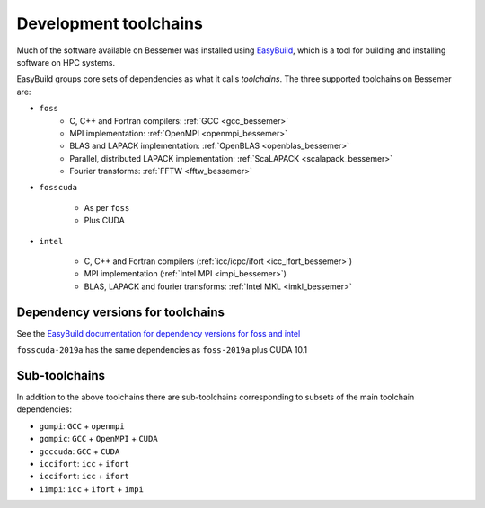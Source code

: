 .. _bessemer_eb_toolchains:

Development toolchains
======================

Much of the software available on Bessemer
was installed using `EasyBuild <https://easybuild.readthedocs.io/>`__,
which is a tool for building and installing software on HPC systems.

EasyBuild groups core sets of dependencies as what it calls *toolchains*.
The three supported toolchains on Bessemer are:

- ``foss``
   - C, C++ and Fortran compilers: :ref:`GCC <gcc_bessemer>`
   - MPI implementation: :ref:`OpenMPI <openmpi_bessemer>`
   - BLAS and LAPACK implementation: :ref:`OpenBLAS <openblas_bessemer>`
   - Parallel, distributed LAPACK implementation: :ref:`ScaLAPACK <scalapack_bessemer>`
   - Fourier transforms: :ref:`FFTW <fftw_bessemer>`

- ``fosscuda``

   - As per ``foss``
   - Plus CUDA

- ``intel``

   - C, C++ and Fortran compilers (:ref:`icc/icpc/ifort <icc_ifort_bessemer>`)
   - MPI implementation (:ref:`Intel MPI <impi_bessemer>`)
   - BLAS, LAPACK and fourier transforms: :ref:`Intel MKL <imkl_bessemer>`

Dependency versions for toolchains
----------------------------------

See the `EasyBuild documentation for dependency versions for foss and intel <https://easybuild.readthedocs.io/en/latest/Common-toolchains.html#overview-of-common-toolchains>`__

``fosscuda-2019a`` has the same dependencies as ``foss-2019a`` plus 
CUDA 10.1

Sub-toolchains
--------------

In addition to the above toolchains there are sub-toolchains 
corresponding to subsets of the main toolchain dependencies:

* ``gompi``: ``GCC`` + ``openmpi``
* ``gompic``: ``GCC`` + ``OpenMPI`` + ``CUDA``
* ``gcccuda``: ``GCC`` + ``CUDA``
* ``iccifort``: ``icc`` + ``ifort``
* ``iccifort``: ``icc`` + ``ifort``
* ``iimpi``: ``icc`` + ``ifort`` + ``impi``


